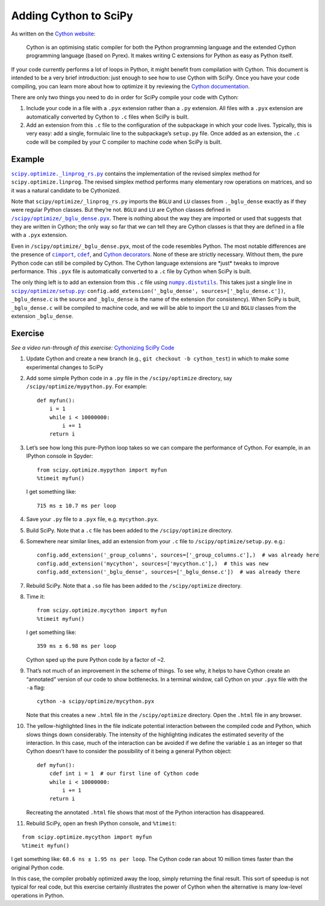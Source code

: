 .. _adding-cython:

Adding Cython to SciPy
======================

As written on the `Cython website`_:

 Cython is an optimising static
 compiler for both the Python programming language and the extended
 Cython programming language (based on Pyrex). It makes writing C
 extensions for Python as easy as Python itself.

If your code currently performs a lot of loops in Python, it might
benefit from compilation with Cython. This document is intended to be a
very brief introduction: just enough to see how to use Cython with
SciPy. Once you have your code compiling, you can learn more about how
to optimize it by reviewing the `Cython documentation`_.

There are only two things you need to do in order for SciPy compile your
code with Cython:

#. Include your code in a file with a ``.pyx``
   extension rather than a ``.py`` extension. All files with a ``.pyx``
   extension are automatically converted by Cython to ``.c`` files when
   SciPy is built.

#. Add an extension from this ``.c`` file to the
   configuration of the subpackage in which your code lives. Typically,
   this is very easy: add a single, formulaic line to the subpackage’s
   ``setup.py`` file. Once added as an extension, the ``.c`` code will be
   compiled by your C compiler to machine code when SciPy is built.

Example
-------

|linprog-rs|_ contains the implementation of the
revised simplex method for ``scipy.optimize.linprog``. The revised
simplex method performs many elementary row operations on matrices, and
so it was a natural candidate to be Cythonized.

Note that ``scipy/optimize/_linprog_rs.py`` imports the ``BGLU`` and
``LU`` classes from ``._bglu_dense`` exactly as if they were regular
Python classes. But they’re not. ``BGLU`` and ``LU`` are Cython classes
defined in |bglu-dense|_. There is nothing
about the way they are imported or used that suggests that they are
written in Cython; the only way so far that we can tell they are Cython
classes is that they are defined in a file with a ``.pyx`` extension.

Even in ``/scipy/optimize/_bglu_dense.pyx``, most of the code resembles
Python. The most notable differences are the presence of |cimport|_,
|cdef|_, and `Cython decorators`_. None of these are strictly
necessary. Without them, the pure Python code can still be compiled by
Cython. The Cython language extensions are \*just\* tweaks to improve
performance. This ``.pyx`` file is automatically converted to a ``.c``
file by Cython when SciPy is built.

The only thing left is to add an extension from this ``.c`` file using
|distutils|_. This takes just a single line in |optimize-setup|_:
``config.add_extension('_bglu_dense', sources=['_bglu_dense.c'])``,
``_bglu_dense.c`` is the source and ``_bglu_dense`` is the name of the
extension (for consistency). When SciPy is built, ``_bglu_dense.c`` will
be compiled to machine code, and we will be able to import the ``LU``
and ``BGLU`` classes from the extension ``_bglu_dense``.

Exercise
--------

*See a video run-through of this exercise:* \ `Cythonizing SciPy Code`_ \

#. Update Cython and create a new branch
   (e.g., ``git checkout -b cython_test``) in which to make some
   experimental changes to SciPy

#. Add some simple Python code in a ``.py`` file in the
   ``/scipy/optimize`` directory, say ``/scipy/optimize/mypython.py``.
   For example:

   ::

      def myfun():
          i = 1
          while i < 10000000:
              i += 1
          return i

#. Let’s see how long this pure-Python loop takes so we can compare the
   performance of Cython. For example, in an IPython console in Spyder:

   ::

      from scipy.optimize.mypython import myfun
      %timeit myfun()

   I get something like:

   ::

      715 ms ± 10.7 ms per loop

#. Save your ``.py`` file to a ``.pyx`` file, e.g. \ ``mycython.pyx``.

#. Build SciPy. Note that a ``.c`` file has been added to the
   ``/scipy/optimize`` directory.

#. Somewhere near similar lines, add an extension from your ``.c`` file
   to ``/scipy/optimize/setup.py``. e.g.:

   ::

      config.add_extension('_group_columns', sources=['_group_columns.c'],)  # was already here
      config.add_extension('mycython', sources=['mycython.c'],)  # this was new
      config.add_extension('_bglu_dense', sources=['_bglu_dense.c'])  # was already there

#. Rebuild SciPy. Note that a ``.so`` file has been added to the
   ``/scipy/optimize`` directory.

#. Time it:

   ::

      from scipy.optimize.mycython import myfun
      %timeit myfun()

   I get something like:

   ::

      359 ms ± 6.98 ms per loop

   Cython sped up the pure Python code by a factor of ~2.

#.  That’s not much of an improvement in the scheme of things. To see
    why, it helps to have Cython create an “annotated” version of our
    code to show bottlenecks. In a terminal window, call Cython on your
    ``.pyx`` file with the ``-a`` flag:

    ::

       cython -a scipy/optimize/mycython.pyx

    Note that this creates a new ``.html`` file in the
    ``/scipy/optimize`` directory. Open the ``.html`` file in any
    browser.

#.  The yellow-highlighted lines in the file indicate potential
    interaction between the compiled code and Python, which slows things
    down considerably. The intensity of the highlighting indicates the
    estimated severity of the interaction. In this case, much of the
    interaction can be avoided if we define the variable ``i`` as an
    integer so that Cython doesn’t have to consider the possibility of
    it being a general Python object:

    ::

       def myfun():
           cdef int i = 1  # our first line of Cython code
           while i < 10000000:
               i += 1
           return i

    Recreating the annotated ``.html`` file shows that most of the
    Python interaction has disappeared.

#. Rebuild SciPy, open an fresh IPython console, and ``%timeit``:

::

   from scipy.optimize.mycython import myfun
   %timeit myfun()

I get something like: ``68.6 ns ± 1.95 ns per loop``. The Cython code ran
about 10 million times faster than the original Python code.

In this case, the compiler probably optimized away the loop, simply
returning the final result. This sort of speedup is not typical for real
code, but this exercise certainly illustrates the power of Cython when
the alternative is many low-level operations in Python.

.. _Cython website: https://cython.org/
.. _Cython documentation: http://docs.cython.org/en/latest/

.. |cimport| replace:: ``cimport``
.. _cimport: https://cython.readthedocs.io/en/latest/src/userguide/sharing_declarations.html

.. |cdef| replace:: ``cdef``
.. _cdef: https://github.com/scipy/scipy/blob/main/scipy/optimize/setup.py

.. _Cython decorators: https://cython.readthedocs.io/en/latest/src/userguide/numpy_tutorial.html

.. |linprog-rs| replace:: ``scipy.optimize._linprog_rs.py``
.. _linprog-rs: https://github.com/scipy/scipy/blob/main/scipy/optimize/_linprog_rs.py

.. |bglu-dense| replace:: ``/scipy/optimize/_bglu_dense.pyx``
.. _bglu-dense: https://github.com/scipy/scipy/blob/main/scipy/optimize/_bglu_dense.pyx

.. |distutils| replace:: ``numpy.distutils``
.. _distutils: https://docs.scipy.org/doc/numpy/reference/distutils.html

.. |optimize-setup| replace:: ``scipy/optimize/setup.py``
.. _optimize-setup: https://github.com/scipy/scipy/blob/main/scipy/optimize/setup.py

.. _Cythonizing SciPy Code: https://youtu.be/K9bF7cjUJ7c
